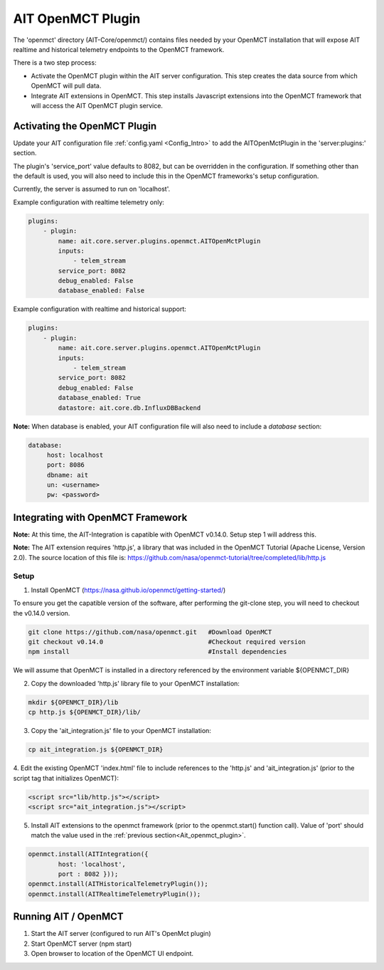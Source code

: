 AIT OpenMCT Plugin
========================

The 'openmct' directory (AIT-Core/openmct/) contains files needed by your
OpenMCT installation that will expose AIT realtime and historical telemetry
endpoints to the OpenMCT framework.

There is a two step process:

* Activate the OpenMCT plugin within the AIT server configuration.  This step creates the data source from which OpenMCT will pull data.

* Integrate AIT extensions in OpenMCT.  This step installs Javascript extensions into the OpenMCT framework that will access the AIT OpenMCT plugin service.


.. _Ait_openmct_plugin:

Activating the OpenMCT Plugin
-----------------------------

Update your AIT configuration file :ref:`config.yaml <Config_Intro>` to add the AITOpenMctPlugin in the 'server:plugins:' section.

.. _Ait_openmct_port:
The plugin's 'service_port' value defaults to 8082, but can be overridden in the configuration.  If something other than the default is used, you will also need to include this in
the OpenMCT frameworks's setup configuration.

Currently, the server is assumed to run on 'localhost'.

.. _Plugin_config:

Example configuration with realtime telemetry only:

.. code-block:: none

    plugins:
        - plugin:
            name: ait.core.server.plugins.openmct.AITOpenMctPlugin
            inputs:
                - telem_stream
            service_port: 8082
            debug_enabled: False
            database_enabled: False



Example configuration with realtime and historical support:

.. code-block:: none

    plugins:
        - plugin:
            name: ait.core.server.plugins.openmct.AITOpenMctPlugin
            inputs:
                - telem_stream
            service_port: 8082
            debug_enabled: False
            database_enabled: True
            datastore: ait.core.db.InfluxDBBackend

**Note:**
When database is enabled, your AIT configuration file will also need to include a *database* section:

.. code-block:: none

    database:
         host: localhost
         port: 8086
         dbname: ait
         un: <username>
         pw: <password>



Integrating with OpenMCT Framework
----------------------------------

**Note:**
At this time, the AIT-Integration is capatible with OpenMCT  v0.14.0.  Setup step 1 will address this.

**Note:**
The AIT extension requires 'http.js', a library that was included in the OpenMCT Tutorial (Apache License, Version 2.0).
The source location of this file is: https://github.com/nasa/openmct-tutorial/tree/completed/lib/http.js


Setup
^^^^^

1. Install OpenMCT (https://nasa.github.io/openmct/getting-started/)

To ensure you get the capatible version of the software, after performing the git-clone step, you will need to checkout the v0.14.0 version.

.. code-block:: none

    git clone https://github.com/nasa/openmct.git   #Download OpenMCT
    git checkout v0.14.0                            #Checkout required version
    npm install                                     #Install dependencies


We will assume that OpenMCT is installed in a directory referenced
by the environment variable ${OPENMCT_DIR}


2. Copy the downloaded 'http.js' library file to your OpenMCT installation:

.. code-block:: none

    mkdir ${OPENMCT_DIR}/lib
    cp http.js ${OPENMCT_DIR}/lib/


3. Copy the 'ait_integration.js' file to your OpenMCT installation:

.. code-block:: none

    cp ait_integration.js ${OPENMCT_DIR}


4. Edit the existing OpenMCT 'index.html' file to include references to the 'http.js' and 'ait_integration.js' (prior
to the script tag that initializes OpenMCT):

.. code-block:: none

        <script src="lib/http.js"></script>
        <script src="ait_integration.js"></script>


5. Install AIT extensions to the openmct framework (prior to the openmct.start() function call).  Value of 'port' should match the value used in the :ref:`previous section<Ait_openmct_plugin>`.

.. code-block:: none

        openmct.install(AITIntegration({
                host: 'localhost',
                port : 8082 }));
        openmct.install(AITHistoricalTelemetryPlugin());
        openmct.install(AITRealtimeTelemetryPlugin());




Running AIT / OpenMCT
---------------------

1) Start the AIT server (configured to run AIT's OpenMct plugin)
2) Start OpenMCT server  (npm start)
3) Open browser to location of the OpenMCT UI endpoint.

